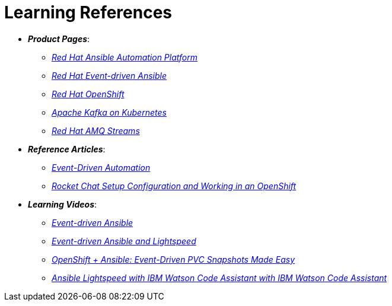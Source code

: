 
= Learning References
:navtitle: _Learning References_

* *_Product Pages_*:
** https://www.redhat.com/en/technologies/management/ansible[_Red Hat Ansible Automation Platform_,window=_blank]
** https://www.redhat.com/en/technologies/management/ansible/event-driven-ansible[_Red Hat Event-driven Ansible_,window=_blank]
** https://developers.redhat.com/learn?ref=webconsole[_Red Hat OpenShift_,window=_blank]
** https://developers.redhat.com/topics/kafka-kubernetes[_Apache Kafka on Kubernetes_,window=_blank]
** https://www.redhat.com/en/resources/amq-streams-datasheet[_Red Hat AMQ Streams_,window=_blank]

* *_Reference Articles_*:
** https://medium.com/@miteshget/event-driven-ansible-the-simple-way-to-automate-your-it-processes-3f7bfa57cb9e[_Event-Driven Automation_,window=_blank]
** https://medium.com/@ritz.shah/rocket-chat-setup-configuration-and-working-in-an-openshift-k8s-environment-3b418a3e48c7[_Rocket Chat Setup Configuration and Working in an OpenShift_,window=_blank]

* *_Learning Videos_*:
** https://www.youtube.com/watch?v=Bt2tZB_5F2U&list=PLdu06OJoEf2a3fFl6uaoyGV526ilwD97R[_Event-driven Ansible_,window=_blank]
** https://www.youtube.com/watch?v=6MjYPrlOiQA[_Event-driven Ansible and Lightspeed_,window=_blank]
** https://www.youtube.com/watch?v=1mj_nfgY40E&t=209s[_OpenShift + Ansible: Event-Driven PVC Snapshots Made Easy_,window=_blank]
** https://www.youtube.com/watch?v=yfXcGB7l0II[_Ansible Lightspeed with IBM Watson Code Assistant with IBM Watson Code Assistant_,window=_blank]